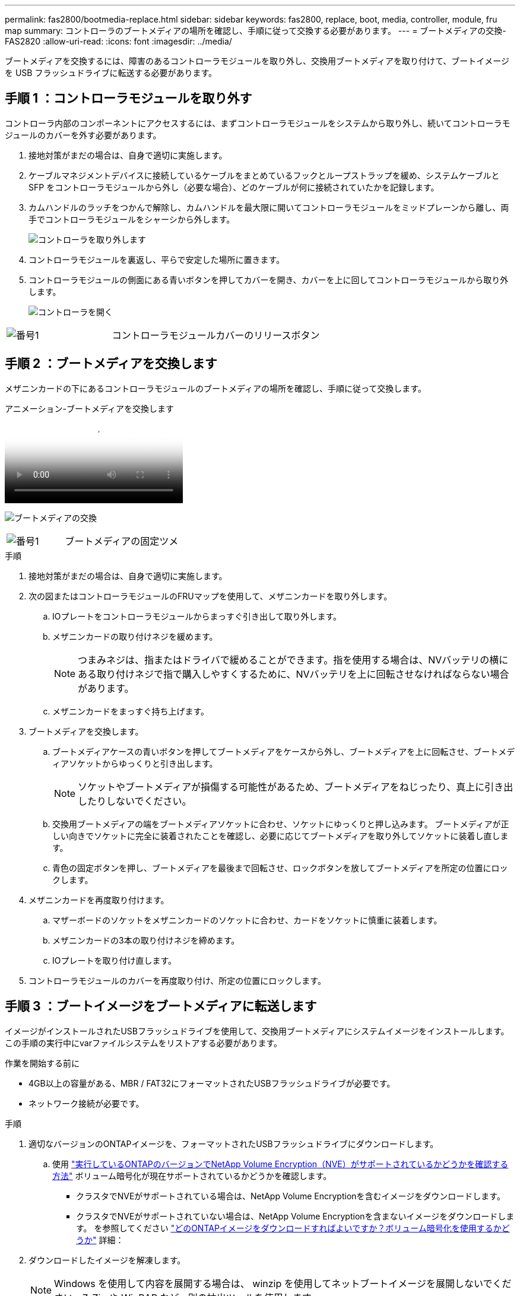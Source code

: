 ---
permalink: fas2800/bootmedia-replace.html 
sidebar: sidebar 
keywords: fas2800, replace, boot, media, controller, module, fru map 
summary: コントローラのブートメディアの場所を確認し、手順に従って交換する必要があります。 
---
= ブートメディアの交換- FAS2820
:allow-uri-read: 
:icons: font
:imagesdir: ../media/


ブートメディアを交換するには、障害のあるコントローラモジュールを取り外し、交換用ブートメディアを取り付けて、ブートイメージを USB フラッシュドライブに転送する必要があります。



== 手順 1 ：コントローラモジュールを取り外す

[role="lead"]
コントローラ内部のコンポーネントにアクセスするには、まずコントローラモジュールをシステムから取り外し、続いてコントローラモジュールのカバーを外す必要があります。

. 接地対策がまだの場合は、自身で適切に実施します。
. ケーブルマネジメントデバイスに接続しているケーブルをまとめているフックとループストラップを緩め、システムケーブルと SFP をコントローラモジュールから外し（必要な場合）、どのケーブルが何に接続されていたかを記録します。
. カムハンドルのラッチをつかんで解除し、カムハンドルを最大限に開いてコントローラモジュールをミッドプレーンから離し、両手でコントローラモジュールをシャーシから外します。
+
image::../media/drw_2850_pcm_remove_install_IEOPS-694.svg[コントローラを取り外します]

. コントローラモジュールを裏返し、平らで安定した場所に置きます。
. コントローラモジュールの側面にある青いボタンを押してカバーを開き、カバーを上に回してコントローラモジュールから取り外します。
+
image::../media/drw_2850_open_controller_module_cover_IEOPS-695.svg[コントローラを開く]



[cols="1,2"]
|===


 a| 
image::../media/icon_round_1.png[番号1]
 a| 
コントローラモジュールカバーのリリースボタン

|===


== 手順 2 ：ブートメディアを交換します

メザニンカードの下にあるコントローラモジュールのブートメディアの場所を確認し、手順に従って交換します。

.アニメーション-ブートメディアを交換します
video::10a29a01-a86e-451c-b05a-af4701726f57[panopto]
image:../media/drw_2850_replace_boot_media_IEOPS-696.svg["ブートメディアの交換"]

[cols="1,2"]
|===


 a| 
image::../media/icon_round_1.png[番号1]
 a| 
ブートメディアの固定ツメ

|===
.手順
. 接地対策がまだの場合は、自身で適切に実施します。
. 次の図またはコントローラモジュールのFRUマップを使用して、メザニンカードを取り外します。
+
.. IOプレートをコントローラモジュールからまっすぐ引き出して取り外します。
.. メザニンカードの取り付けネジを緩めます。
+

NOTE: つまみネジは、指またはドライバで緩めることができます。指を使用する場合は、NVバッテリの横にある取り付けネジで指で購入しやすくするために、NVバッテリを上に回転させなければならない場合があります。

.. メザニンカードをまっすぐ持ち上げます。


. ブートメディアを交換します。
+
.. ブートメディアケースの青いボタンを押してブートメディアをケースから外し、ブートメディアを上に回転させ、ブートメディアソケットからゆっくりと引き出します。
+

NOTE: ソケットやブートメディアが損傷する可能性があるため、ブートメディアをねじったり、真上に引き出したりしないでください。

.. 交換用ブートメディアの端をブートメディアソケットに合わせ、ソケットにゆっくりと押し込みます。
ブートメディアが正しい向きでソケットに完全に装着されたことを確認し、必要に応じてブートメディアを取り外してソケットに装着し直します。
.. 青色の固定ボタンを押し、ブートメディアを最後まで回転させ、ロックボタンを放してブートメディアを所定の位置にロックします。


. メザニンカードを再度取り付けます。
+
.. マザーボードのソケットをメザニンカードのソケットに合わせ、カードをソケットに慎重に装着します。
.. メザニンカードの3本の取り付けネジを締めます。
.. IOプレートを取り付け直します。


. コントローラモジュールのカバーを再度取り付け、所定の位置にロックします。




== 手順 3 ：ブートイメージをブートメディアに転送します

イメージがインストールされたUSBフラッシュドライブを使用して、交換用ブートメディアにシステムイメージをインストールします。この手順の実行中にvarファイルシステムをリストアする必要があります。

.作業を開始する前に
* 4GB以上の容量がある、MBR / FAT32にフォーマットされたUSBフラッシュドライブが必要です。
* ネットワーク接続が必要です。


.手順
. 適切なバージョンのONTAPイメージを、フォーマットされたUSBフラッシュドライブにダウンロードします。
+
.. 使用 https://kb.netapp.com/onprem/ontap/dm/Encryption/How_to_determine_if_the_running_ONTAP_version_supports_NetApp_Volume_Encryption_(NVE)["実行しているONTAPのバージョンでNetApp Volume Encryption（NVE）がサポートされているかどうかを確認する方法"^] ボリューム暗号化が現在サポートされているかどうかを確認します。
+
*** クラスタでNVEがサポートされている場合は、NetApp Volume Encryptionを含むイメージをダウンロードします。
*** クラスタでNVEがサポートされていない場合は、NetApp Volume Encryptionを含まないイメージをダウンロードします。
を参照してください https://kb.netapp.com/onprem/ontap/os/Which_ONTAP_image_should_I_download%3F_With_or_without_Volume_Encryption%3F["どのONTAPイメージをダウンロードすればよいですか？ボリューム暗号化を使用するかどうか"^] 詳細：




. ダウンロードしたイメージを解凍します。
+

NOTE: Windows を使用して内容を展開する場合は、 winzip を使用してネットブートイメージを展開しないでください。7-Zip や WinRAR など、別の抽出ツールを使用します。

+
解凍されたサービスイメージファイルには、次の 2 つのフォルダがあります。

+
** 「 boot 」を指定します
** 「 EFI 」
+
... EFI フォルダを USB フラッシュドライブの最上位ディレクトリにコピーします
+
USB フラッシュドライブには、 EFI フォルダと、障害のあるコントローラが実行しているものと同じバージョンの Service Image （ BIOS ）が必要です。

... USB フラッシュドライブをラップトップから取り外します。




. コントローラモジュールを設置します。
+
.. コントローラモジュールの端をシャーシの開口部に合わせ、コントローラモジュールをシステムに半分までそっと押し込みます。
.. コントローラモジュールにケーブルを再接続します。
+
ケーブルを再接続する際は、メディアコンバータ（ SFP ）も取り付け直してください（メディアコンバータを取り外した場合）。



. USB フラッシュドライブをコントローラモジュールの USB スロットに挿入します。
+
USB フラッシュドライブは、 USB コンソールポートではなく、 USB デバイス用のラベルが付いたスロットに取り付けてください。

. コントローラモジュールをシステムに最後まで押し込み、カムハンドルの位置が USB フラッシュドライブに干渉していないことを確認します。カムハンドルを強く押し込んでコントローラモジュールを装着し、カムハンドルを閉じ、取り付けネジを締めます。
+
コントローラは、シャーシに完全に取り付けられるとすぐにブートを開始します。

. ブートを開始するときに Ctrl+C キーを押し、ブートプロセスを中断して LOADER プロンプトで停止します。「 Starting autoboot 」というメッセージが表示されたら、 Ctrl+C を押して中止します
+
このメッセージが表示されない場合は、 Ctrl+C キーを押し、メンテナンスモードでブートするオプションを選択してから、コントローラを停止して LOADER プロンプトを表示します。

. シャーシ内にコントローラが 1 台しかないシステムの場合は、電源を再接続して電源装置の電源をオンにします。
+
システムがブートを開始し、 LOADER プロンプトで停止します。


